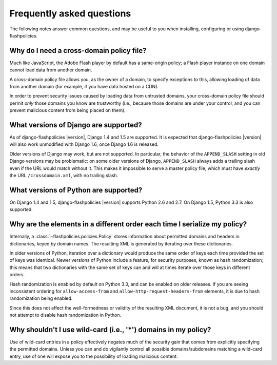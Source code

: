 .. _faq:


Frequently asked questions
==========================

The following notes answer common questions, and may be useful to you
when installing, configuring or using django-flashpolicies.


Why do I need a cross-domain policy file?
-----------------------------------------

Much like JavaScript, the Adobe Flash player by default has a
same-origin policy; a Flash player instance on one domain cannot load
data from another domain.

A cross-domain policy file allows you, as the owner of a domain, to
specify exceptions to this, allowing loading of data from another
domain (for example, if you have data hosted on a CDN).

In order to prevent security issues caused by loading data from
untrusted domains, your cross-domain policy file should permit *only*
those domains you know are trustworthy (i.e., because those domains
are under your control, and you can prevent malicious content from
being placed on them).


What versions of Django are supported?
--------------------------------------

As of django-flashpolicies |version|, Django 1.4 and 1.5 are
supported. It is expected that django-flashpolicies |version| will
also work unmodified with Django 1.6, once Django 1.6 is released.

Older versions of Django may work, but are not supported. In
particular, the behavior of the ``APPEND_SLASH`` setting in old Django
versions may be problematic: on some older versions of Django,
``APPEND_SLASH`` always adds a trailing slash even if the URL would
match without it. This makes it impossible to serve a master policy
file, which must have *exactly* the URL ``/crossdomain.xml``, with no
trailing slash.


What versions of Python are supported?
--------------------------------------

On Django 1.4 and 1.5, django-flashpolicies |version| supports Python
2.6 and 2.7. On Django 1.5, Python 3.3 is also supported.


Why are the elements in a different order each time I serialize my policy?
--------------------------------------------------------------------------

Internally, a :class:`~flashpolicies.policies.Policy` stores
information about permitted domains and headers in dictionaries, keyed
by domain names. The resulting XML is generated by iterating over
these dictionaries.

In older versions of Python, iteration over a dictionary would produce
the same order of keys each time provided the set of keys was
identical. Newer versions of Python include a feature, for security
purposes, known as hash randomization; this means that two
dictionaries with the same set of keys can and will at times iterate
over those keys in different orders.

Hash randomization is enabled by default on Python 3.3, and can be
enabled on older releases. If you are seeing inconsistent ordering for
``allow-access-from`` and ``allow-http-request-headers-from``
elements, it is due to hash randomization being enabled.

Since this does not affect the well-formedness or validity of the
resulting XML document, it is not a bug, and you should not attempt to
disable hash randomization in Python.


Why shouldn't I use wild-card (i.e., '*') domains in my policy?
---------------------------------------------------------------

Use of wild-card entries in a policy effectively negates much of the
security gain that comes from explicitly specifying the permitted
domains. Unless you can and do vigilantly control all possible
domains/subdomains matching a wild-card entry, use of one will expose
you to the possibility of loading malicious content.

